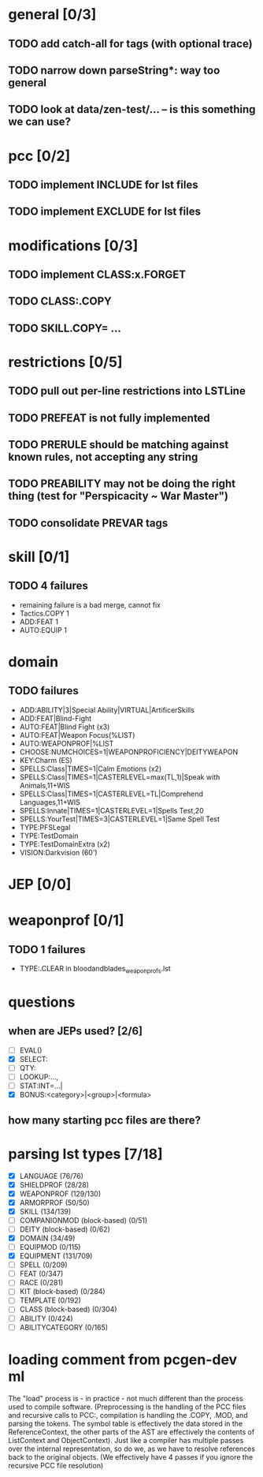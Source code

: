 * general [0/3]
** TODO add catch-all for tags (with optional trace)
** TODO narrow down parseString*: way too general
** TODO look at data/zen-test/... -- is this something we can use?
* pcc [0/2]
** TODO implement INCLUDE for lst files
** TODO implement EXCLUDE for lst files
* modifications [0/3]
** TODO implement CLASS:x.FORGET
** TODO CLASS:.COPY
** TODO SKILL.COPY= ...
* restrictions [0/5]
** TODO pull out per-line restrictions into LSTLine
** TODO PREFEAT is not fully implemented
** TODO PRERULE should be matching against known rules, not accepting any string
** TODO PREABILITY may not be doing the right thing (test for "Perspicacity ~ War Master")
** TODO consolidate PREVAR tags
* skill [0/1]
** TODO 4 failures
- remaining failure is a bad merge, cannot fix
- Tactics.COPY 1
- ADD:FEAT 1
- AUTO:EQUIP 1
* domain
** TODO failures
- ADD:ABILITY|3|Special Ability|VIRTUAL|ArtificerSkills
- ADD:FEAT|Blind-Fight
- AUTO:FEAT|Blind Fight (x3)
- AUTO:FEAT|Weapon Focus(%LIST)
- AUTO:WEAPONPROF|%LIST
- CHOOSE:NUMCHOICES=1|WEAPONPROFICIENCY|DEITYWEAPON
- KEY:Charm (ES)
- SPELLS:Class|TIMES=1|Calm Emotions (x2)
- SPELLS:Class|TIMES=1|CASTERLEVEL=max(TL,1)|Speak with Animals,11+WIS
- SPELLS:Class|TIMES=1|CASTERLEVEL=TL|Comprehend Languages,11+WIS
- SPELLS:Innate|TIMES=1|CASTERLEVEL=1|Spells Test,20
- SPELLS:YourTest|TIMES=3|CASTERLEVEL=1|Same Spell Test
- TYPE:PFSLegal
- TYPE:TestDomain
- TYPE:TestDomainExtra (x2)
- VISION:Darkvision (60')
* JEP [0/0]
* weaponprof [0/1]
** TODO 1 failures
- TYPE:.CLEAR in bloodandblades_weaponprofs.lst
* questions
** when are JEPs used? [2/6]
- [ ] EVAL()
- [X] SELECT:
- [ ] QTY:
- [ ] LOOKUP:...,
- [ ] STAT:INT=...|
- [X] BONUS:<category>|<group>|<formula>
** how many starting pcc files are there?
* parsing lst types [7/18]
- [X] LANGUAGE (76/76)
- [X] SHIELDPROF (28/28)
- [X] WEAPONPROF (129/130)
- [X] ARMORPROF (50/50)
- [X] SKILL (134/139)
- [ ] COMPANIONMOD (block-based) (0/51)
- [ ] DEITY (block-based) (0/62)
- [X] DOMAIN (34/49)
- [ ] EQUIPMOD (0/115)
- [X] EQUIPMENT (131/709)
- [ ] SPELL (0/209)
- [ ] FEAT (0/347)
- [ ] RACE (0/281)
- [ ] KIT (block-based) (0/284)
- [ ] TEMPLATE (0/192)
- [ ] CLASS (block-based) (0/304)
- [ ] ABILITY (0/424)
- [ ] ABILITYCATEGORY (0/165)
* loading comment from pcgen-dev ml
The "load" process is - in practice - not much different than the
process used to compile software. (Preprocessing is the handling of
the PCC files and recursive calls to PCC:, compilation is handling the
.COPY, .MOD, and parsing the tokens. The symbol table is effectively
the data stored in the ReferenceContext, the other parts of the AST
are effectively the contents of ListContext and ObjectContext). Just
like a compiler has multiple passes over the internal representation,
so do we, as we have to resolve references back to the original
objects. (We effectively have 4 passes if you ignore the recursive PCC
file resolution)
